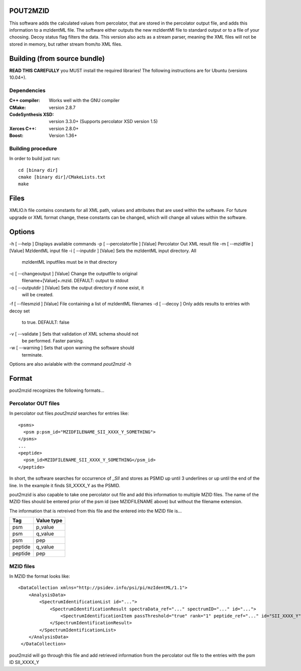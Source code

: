 
POUT2MZID
=========

This software adds the calculated values from percolator, that are stored
in the percolator output file, and adds this information to a mzIdentML
file. The software either outputs the new mzIdentMl file to standard output
or to a file of your choosing.
Decoy status flag filters the data.
This version also acts as a stream parser, meaning the XML files will not
be stored in memory, but rather stream from/to XML files.

Building (from source bundle)
=============================

**READ THIS CAREFULLY**
you MUST install the required libraries!
The following instructions are for Ubuntu (versions 10.04+).

Dependencies
------------

:C++ compiler: Works well with the GNU compiler
:CMake: version 2.8.7
:CodeSynthesis XSD: version 3.3.0+
  (Supports percolator XSD version 1.5)
:Xerces C++: version 2.8.0+
:Boost: Version 1.36+

Building procedure
------------------

In order to build just run::

  cd [binary dir]
  cmake [binary dir]/CMakeLists.txt
  make

Files
=====

XMLIO.h file contains constants for all XML path, values and attributes
that are used within the software.
For future upgrade or XML format change, these constants can be changed, which
will change all values within the software.

Options
=======

-h [ --help ]                   Displays available commands
-p [ --percolatorfile ] [Value] Percolator Out XML result file
-m [ --mzidfile ] [Value]       MzIdentML input file
-i [ --inputdir ] [Value]       Sets the mzIdentML input directory. All 
                                mzIdentML inputfiles must be in that 
                                directory
-c [ --changeoutput ] [Value]   Change the outputfile to original 
                                filename+[Value]+.mzid.
                                DEFAULT: output to stdout
-o [ --outputdir ] [Value]      Sets the output directory if none exist, it 
                                will be created.
-f [ --filesmzid ] [Value]      File containing a list of mzIdentML filenames
-d [ --decoy ]                  Only adds results to entries with decoy set 
                                to true. DEFAULT: false
-v [ --validate ]               Sets that validation of XML schema should not
                                be performed. Faster parsing.
-w [ --warning ]                Sets that upon warning the software should 
                                terminate.

Options are also avialable with the command *pout2mzid -h*

Format
======

pout2mzid recognizes the following formats...

Percolator OUT files
--------------------

In percolator out files *pout2mzid* searches for entries like::

  <psms>
    <psm p:psm_id="MZIDFILENAME_SII_XXXX_Y_SOMETHING">
  </psms>
  ...
  <peptide>
    <psm_id>MZIDFILENAME_SII_XXXX_Y_SOMETHING</psm_id>
  </peptide>  

In short, the software searches for occurrence of *_SII* and stores
as PSMID up until 3 underlines or up until the end of the line.
In the example it finds SII_XXXX_Y as the PSMID.

pout2mzid is also capable to take one percolator out file and add this information to
multiple MZID files. The name of the MZID files should be entered prior of the psm id (see MZIDFILENAME above)
but without the filename extension.

The information that is retreived from this file and the entered into the MZID file is...

======= ==========
Tag     Value type
======= ==========
psm     p_value
psm     q_value
psm     pep
peptide q_value
peptide pep
======= ==========

MZID files
----------

In MZID the format looks like::

  <DataCollection xmlns="http://psidev.info/psi/pi/mzIdentML/1.1">
      <AnalysisData>
          <SpectrumIdentificationList id="...">
              <SpectrumIdentificationResult spectraData_ref="..." spectrumID="..." id="...">
                  <SpectrumIdentificationItem passThreshold="true" rank="1" peptide_ref="..." id="SII_XXXX_Y">
              </SpectrumIdentificationResult>
          </SpectrumIdentificationList>
      </AnalysisData>
   </DataCollection>

pout2mzid will go through this file and add retrieved information from the percolator out file to
the entries with the psm ID SII_XXXX_Y


